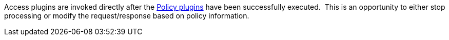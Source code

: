 :type: pluginIntro
:status: published
:title: Access Plugins
:link: _access_plugins
:summary: Used to build policy information for requests.
:plugintypes: access
:order: 02

Access plugins are invoked directly after the <<_policy_plugin,Policy plugins>> have been successfully executed. 
This is an opportunity to either stop processing or modify the request/response based on policy information.
